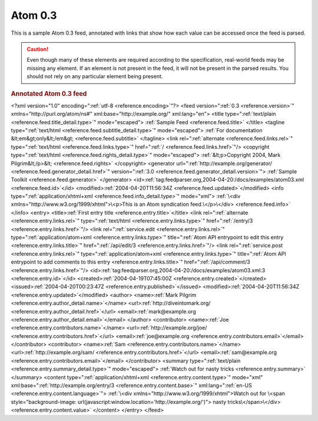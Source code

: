 .. _annotated.atom03:

Atom 0.3
========

This is a sample Atom 0.3 feed, annotated with links that show how each value
can be accessed once the feed is parsed.

.. caution::

    Even though many of these elements are required according to the specification,
    real-world feeds may be missing any element.  If an element is not present in
    the feed, it will not be present in the parsed results.  You should not rely on
    any particular element being present.


.. rubric:: Annotated Atom 0.3 feed

.. container:: pre

    <?xml version="1.0" encoding=":ref:`utf-8 <reference.encoding>`"?>
    <feed version=":ref:`0.3 <reference.version>`"
    xmlns="http\://purl.org/atom/ns#"
    xml:base="http://example.org/"
    xml:lang="en">
    <title type=":ref:`text/plain <reference.feed.title_detail.type>`" mode="escaped">
    :ref:`Sample Feed <reference.feed.title>`
    </title>
    <tagline type=":ref:`text/html <reference.feed.subtitle_detail.type>`" mode="escaped">
    :ref:`For documentation &lt;em&gt;only&lt;/em&gt; <reference.feed.subtitle>`
    </tagline>
    <link rel=":ref:`alternate <reference.feed.links.rel>`"
    type=":ref:`text/html <reference.feed.links.type>`"
    href=":ref:`/ <reference.feed.links.href>`"/>
    <copyright type=":ref:`text/html <reference.feed.rights_detail.type>`" mode="escaped">
    :ref:`&lt;p>Copyright 2004, Mark Pilgrim&lt;/p>&lt; <reference.feed.rights>`
    </copyright>
    <generator url=":ref:`http://example.org/generator/ <reference.feed.generator_detail.href>`" version=":ref:`3.0 <reference.feed.generator_detail.version>`">
    :ref:`Sample Toolkit <reference.feed.generator>`
    </generator>
    <id>\ :ref:`tag:feedparser.org,2004-04-20:/docs/examples/atom03.xml <reference.feed.id>`\</id>
    <modified>\ :ref:`2004-04-20T11:56:34Z <reference.feed.updated>`\</modified>
    <info type=":ref:`application/xhtml+xml <reference.feed.info_detail.type>`" mode="xml">
    :ref:`\<div xmlns="http://www.w3.org/1999/xhtml">\<p>This is an Atom syndication feed.\</p>\</div> <reference.feed.info>`
    </info>
    <entry>
    <title>\ :ref:`First entry title <reference.entry.title>`\</title>
    <link rel=":ref:`alternate <reference.entry.links.rel>`"
    type=":ref:`text/html <reference.entry.links.type>`"
    href=":ref:`/entry/3 <reference.entry.links.href>`"/>
    <link rel=":ref:`service.edit <reference.entry.links.rel>`"
    type=":ref:`application/atom+xml <reference.entry.links.type>`"
    title=":ref:`Atom API entrypoint to edit this entry <reference.entry.links.title>`"
    href=":ref:`/api/edit/3 <reference.entry.links.href>`"/>
    <link rel=":ref:`service.post <reference.entry.links.rel>`"
    type=":ref:`application/atom+xml <reference.entry.links.type>`"
    title=":ref:`Atom API entrypoint to add comments to this entry <reference.entry.links.title>`"
    href=":ref:`/api/comment/3 <reference.entry.links.href>`"/>
    <id>\ :ref:`tag:feedparser.org,2004-04-20:/docs/examples/atom03.xml:3 <reference.entry.id>`\</id>
    <created>\ :ref:`2004-04-19T07:45:00Z <reference.entry.created>`\</created>
    <issued>\ :ref:`2004-04-20T00:23:47Z <reference.entry.published>`\</issued>
    <modified>\ :ref:`2004-04-20T11:56:34Z <reference.entry.updated>`\</modified>
    <author>
    <name>\ :ref:`Mark Pilgrim <reference.entry.author_detail.name>`\</name>
    <url>\ :ref:`http://diveintomark.org/ <reference.entry.author_detail.href>`\</url>
    <email>\ :ref:`mark@example.org <reference.entry.author_detail.email>`\</email>
    </author>
    <contributor>
    <name>\ :ref:`Joe <reference.entry.contributors.name>`\</name>
    <url>\ :ref:`http://example.org/joe/ <reference.entry.contributors.href>`\</url>
    <email>\ :ref:`joe@example.org <reference.entry.contributors.email>`\</email>
    </contributor>
    <contributor>
    <name>\ :ref:`Sam <reference.entry.contributors.name>`\</name>
    <url>\ :ref:`http://example.org/sam/ <reference.entry.contributors.href>`\</url>
    <email>\ :ref:`sam@example.org <reference.entry.contributors.email>`\</email>
    </contributor>
    <summary type=":ref:`text/plain <reference.entry.summary_detail.type>`" mode="escaped">
    :ref:`Watch out for nasty tricks <reference.entry.summary>`
    </summary>
    <content type=":ref:`application/xhtml+xml <reference.entry.content.type>`" mode="xml"
    xml:base=":ref:`http://example.org/entry/3 <reference.entry.content.base>`"
    xml:lang=":ref:`en-US <reference.entry.content.language>`">
    :ref:`\<div xmlns="http://www.w3.org/1999/xhtml">Watch out for \<span style="background-image: url(javascript:window.location='http://example.org/')"> nasty tricks\</span>\</div> <reference.entry.content.value>`
    </content>
    </entry>
    </feed>
